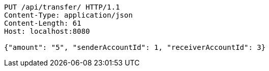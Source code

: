 [source,http,options="nowrap"]
----
PUT /api/transfer/ HTTP/1.1
Content-Type: application/json
Content-Length: 61
Host: localhost:8080

{"amount": "5", "senderAccountId": 1, "receiverAccountId": 3}
----